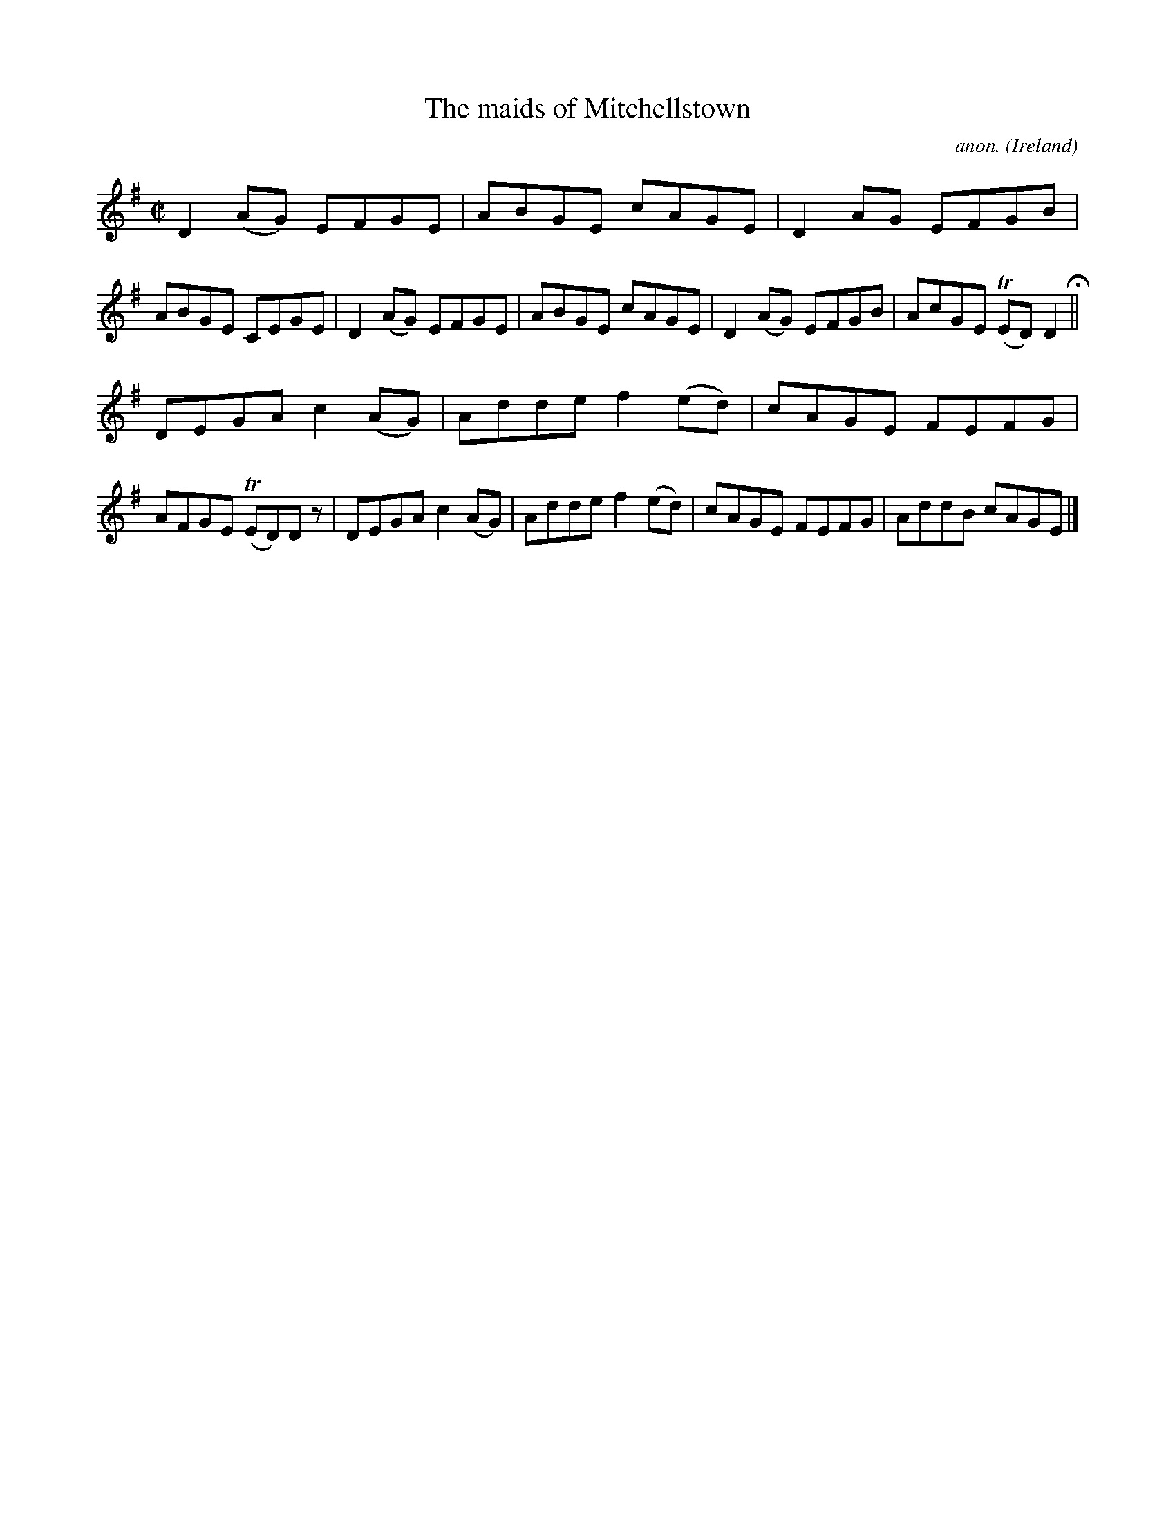 X:650
T:The maids of Mitchellstown
C:anon.
O:Ireland
B:Francis O'Neill: "The Dance Music of Ireland" (1907) no. 650
R:Reel
m:Tn = (3n/o/n/
M:C|
L:1/8
K:Dmix
D2(AG) EFGE|ABGE cAGE|D2AG EFGB|ABGE CEGE|D2(AG) EFGE|ABGE cAGE|D2(AG) EFGB|AcGE (TED)D2 H ||
DEGA c2(AG)|Adde f2(ed)|cAGE FEFG|AFGE (TED)D z|DEGA c2(AG)|Adde f2(ed)|cAGE FEFG|AddB cAGE|]
